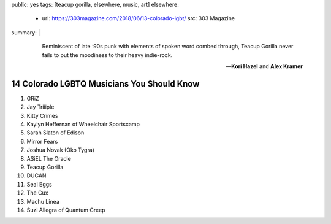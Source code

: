 public: yes
tags: [teacup gorilla, elsewhere, music, art]
elsewhere:
  - url: https://303magazine.com/2018/06/13-colorado-lgbt/
    src: 303 Magazine
summary: |
  ..

    Reminiscent of late ‘90s punk
    with elements of spoken word combed through,
    Teacup Gorilla never fails to put the moodiness
    to their heavy indie-rock.

    ---**Kori Hazel** and **Alex Kramer**


14 Colorado LGBTQ Musicians You Should Know
===========================================

1. GRiZ
2. Jay Triiiple
3. Kitty Crimes
4. Kaylyn Heffernan of Wheelchair Sportscamp
5. Sarah Slaton of Edison
6. Mirror Fears
7. Joshua Novak (Oko Tygra)
8. ASiEL The Oracle
9. Teacup Gorilla
10. DUGAN
11. Seal Eggs
12. The Cux
13. Machu Linea
14. Suzi Allegra of Quantum Creep
